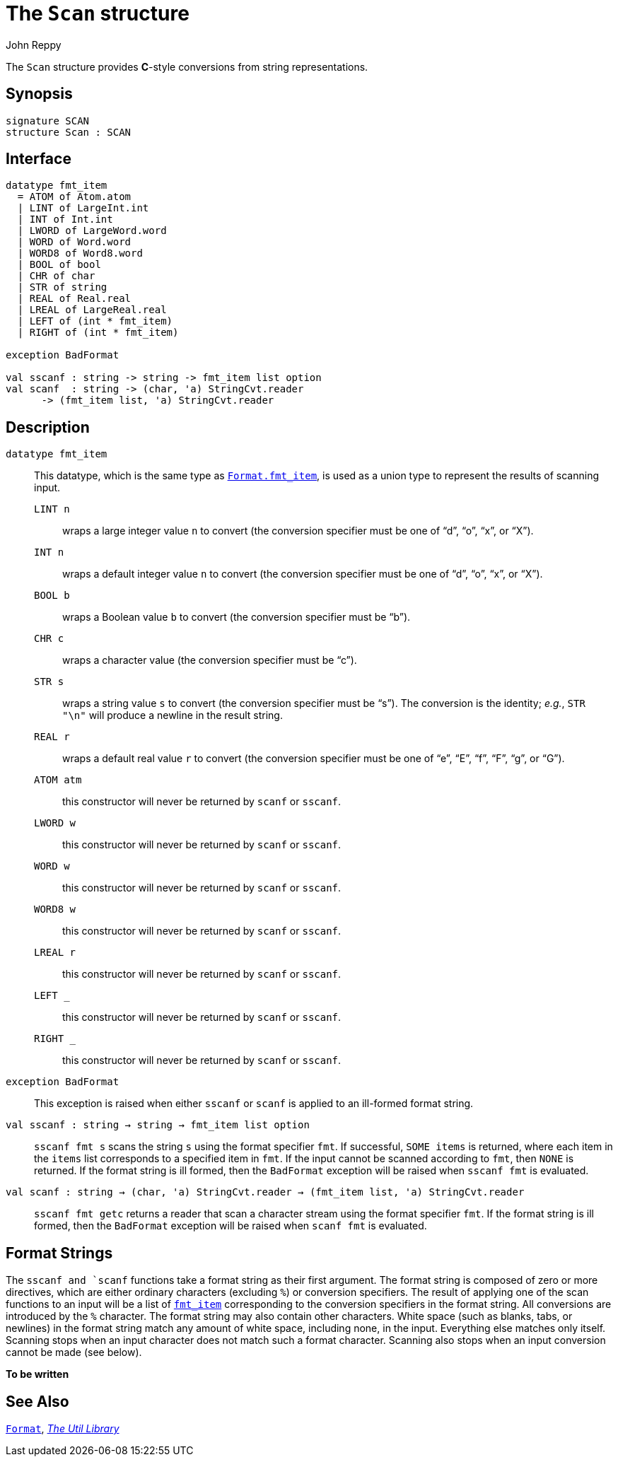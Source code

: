 = The `Scan` structure
:Author: John Reppy
:Date: {release-date}
:stem: latexmath
:source-highlighter: pygments
:VERSION: {smlnj-version}

The `Scan` structure provides **C**-style conversions from string
representations.

== Synopsis

[source,sml]
------------
signature SCAN
structure Scan : SCAN
------------

== Interface

[source,sml]
------------
datatype fmt_item
  = ATOM of Atom.atom
  | LINT of LargeInt.int
  | INT of Int.int
  | LWORD of LargeWord.word
  | WORD of Word.word
  | WORD8 of Word8.word
  | BOOL of bool
  | CHR of char
  | STR of string
  | REAL of Real.real
  | LREAL of LargeReal.real
  | LEFT of (int * fmt_item)
  | RIGHT of (int * fmt_item)

exception BadFormat

val sscanf : string -> string -> fmt_item list option
val scanf  : string -> (char, 'a) StringCvt.reader
      -> (fmt_item list, 'a) StringCvt.reader
------------

== Description


[[type:fmt_item]]
`[.kw]#datatype# fmt_item`::
This datatype, which is the same type as
xref:str-Format.adoc#type:fmt_item[`Format.fmt_item`], is used as a union
type to represent the results of scanning input.

+
--
  `LINT n`:: wraps a large integer value `n` to convert
     (the conversion specifier must be one of "`d`", "`o`", "`x`", or "`X`").

  `INT n`:: wraps a default integer value `n` to convert
     (the conversion specifier must be one of "`d`", "`o`", "`x`", or "`X`").

  `BOOL b`:: wraps a Boolean value `b` to convert
     (the conversion specifier must be "`b`").

  `CHR c`:: wraps a character value
     (the conversion specifier must be "`c`").

  `STR s`:: wraps a string value `s` to convert
     (the conversion specifier must be "`s`").  The conversion is the
     identity; _e.g._, `STR "\n"` will produce a newline in the result
     string.

  `REAL r`:: wraps a default real value `r` to convert
     (the conversion specifier must be one of "`e`", "`E`", "`f`",
     "`F`", "`g`", or "`G`").

  `ATOM atm`:: this constructor will never be returned by `scanf` or `sscanf`.

  `LWORD w`:: this constructor will never be returned by `scanf` or `sscanf`.

  `WORD w`:: this constructor will never be returned by `scanf` or `sscanf`.

  `WORD8 w`:: this constructor will never be returned by `scanf` or `sscanf`.

  `LREAL r`:: this constructor will never be returned by `scanf` or `sscanf`.

  `LEFT _`:: this constructor will never be returned by `scanf` or `sscanf`.

  `RIGHT _`:: this constructor will never be returned by `scanf` or `sscanf`.
--

[[exn:BadFormat]]
`[.kw]#exception# BadFormat`::
  This exception is raised when either `sscanf` or `scanf` is applied
  to an ill-formed format string.

[[val:sscanf]]
`[.kw]#val# sscanf : string -> string -> fmt_item list option`::
  `sscanf fmt s` scans the string `s` using the format specifier `fmt`.  If
  successful, `SOME items` is returned, where each item in the `items` list
  corresponds to a specified item in `fmt`.  If the input cannot be scanned
  according to `fmt`, then `NONE` is returned.
  If the format string is ill formed, then the `BadFormat` exception
  will be raised when `sscanf fmt` is evaluated.

[[val:scanf]]
`[.kw]#val# scanf : string -> (char, 'a) StringCvt.reader -> (fmt_item list, 'a) StringCvt.reader`::
  `sscanf fmt getc` returns a reader that scan a character stream using
  the format specifier `fmt`.   If the format string is ill formed, then the
 `BadFormat` exception will be raised when `scanf fmt` is evaluated.

== Format Strings

The `sscanf and `scanf` functions take a format string as their first
argument.  The format string is composed of zero or more
directives, which are either ordinary characters (excluding `%`)
or conversion specifiers.  The result of applying one of the scan functions
to an input will be a list of xref:#type:fmt_item[`fmt_item`] corresponding
to the conversion specifiers in the format string.  All conversions are
introduced by the `%` character.  The format string may also contain
other characters.  White space (such as blanks, tabs, or newlines) in the format
string match any amount of white space, including none, in the input.  Everything
else matches only itself.  Scanning stops when an input character does not match
such a format character.  Scanning also stops when an input conversion cannot be
made (see below).

//Conversion specifiers begin with the percent (`%`) character followed by
//the following in sequence:

**To be written**

== See Also

xref:str-Format.adoc[`Format`],
xref:smlnj-lib.adoc[__The Util Library__]
